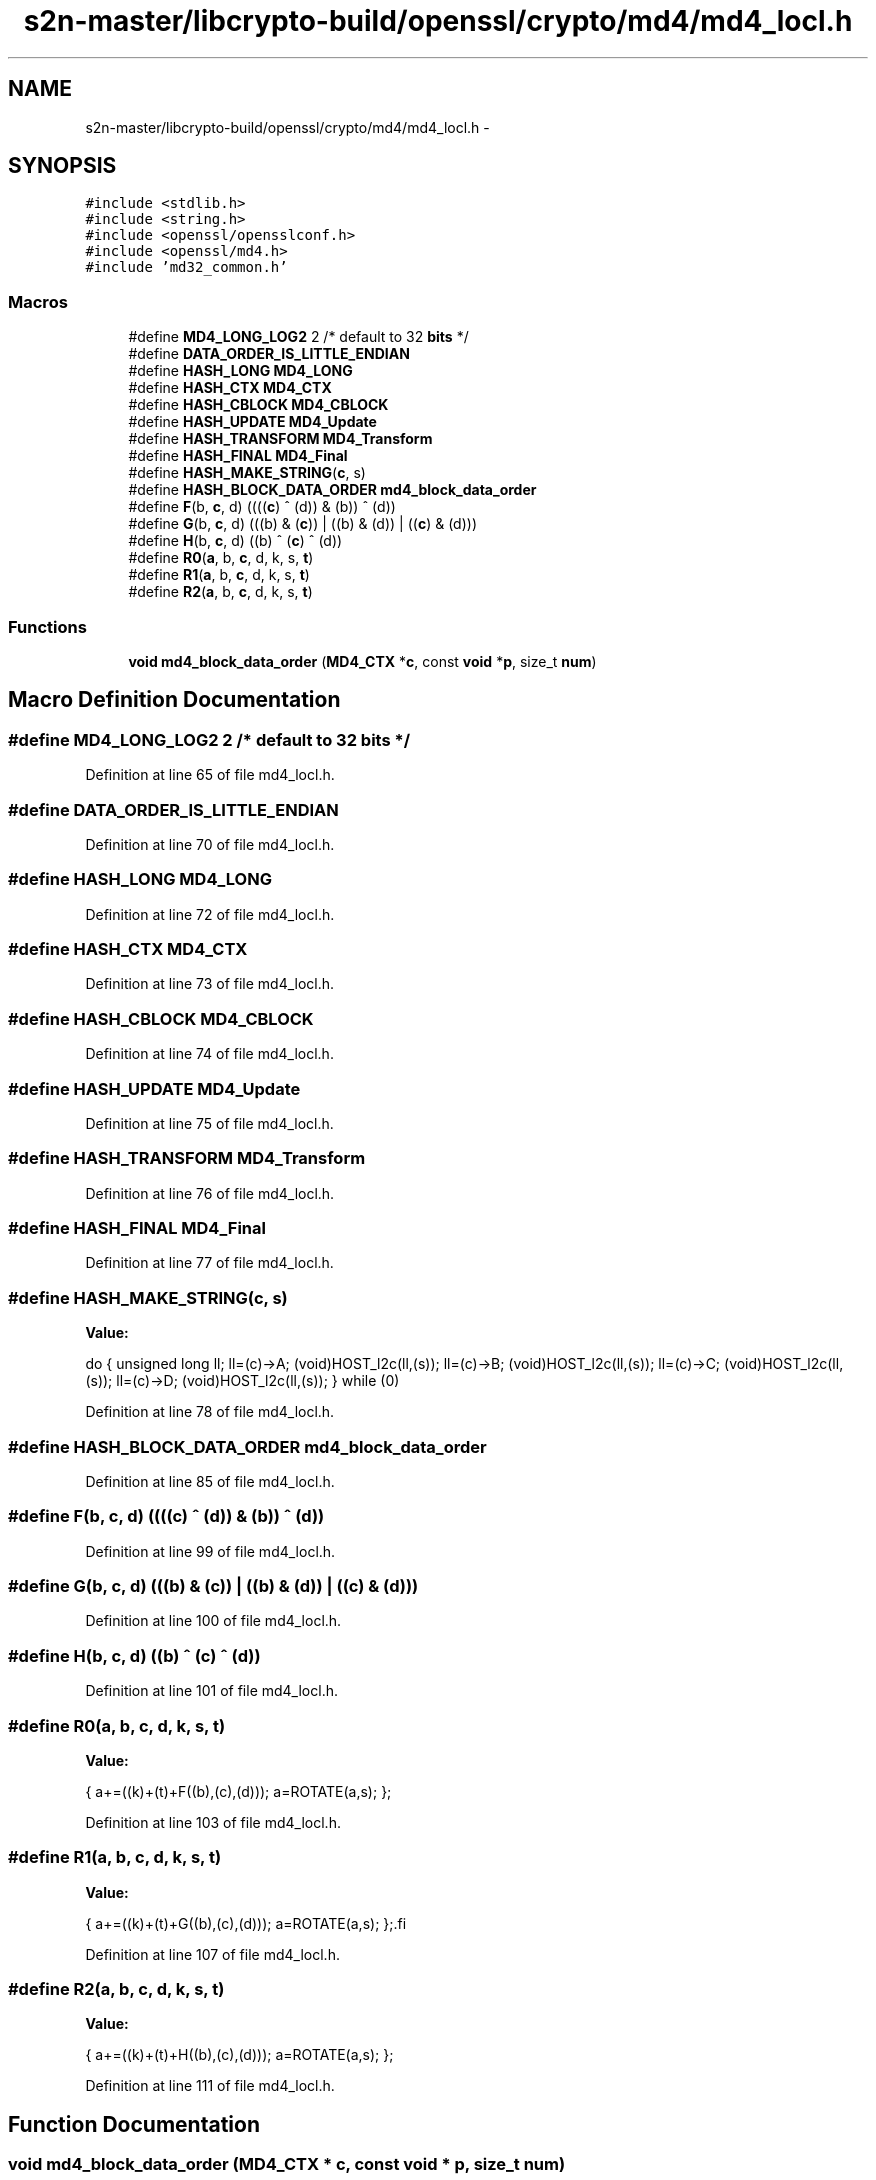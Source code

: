 .TH "s2n-master/libcrypto-build/openssl/crypto/md4/md4_locl.h" 3 "Fri Aug 19 2016" "s2n-doxygen-full" \" -*- nroff -*-
.ad l
.nh
.SH NAME
s2n-master/libcrypto-build/openssl/crypto/md4/md4_locl.h \- 
.SH SYNOPSIS
.br
.PP
\fC#include <stdlib\&.h>\fP
.br
\fC#include <string\&.h>\fP
.br
\fC#include <openssl/opensslconf\&.h>\fP
.br
\fC#include <openssl/md4\&.h>\fP
.br
\fC#include 'md32_common\&.h'\fP
.br

.SS "Macros"

.in +1c
.ti -1c
.RI "#define \fBMD4_LONG_LOG2\fP   2        /* default to 32 \fBbits\fP */"
.br
.ti -1c
.RI "#define \fBDATA_ORDER_IS_LITTLE_ENDIAN\fP"
.br
.ti -1c
.RI "#define \fBHASH_LONG\fP   \fBMD4_LONG\fP"
.br
.ti -1c
.RI "#define \fBHASH_CTX\fP   \fBMD4_CTX\fP"
.br
.ti -1c
.RI "#define \fBHASH_CBLOCK\fP   \fBMD4_CBLOCK\fP"
.br
.ti -1c
.RI "#define \fBHASH_UPDATE\fP   \fBMD4_Update\fP"
.br
.ti -1c
.RI "#define \fBHASH_TRANSFORM\fP   \fBMD4_Transform\fP"
.br
.ti -1c
.RI "#define \fBHASH_FINAL\fP   \fBMD4_Final\fP"
.br
.ti -1c
.RI "#define \fBHASH_MAKE_STRING\fP(\fBc\fP,  s)  "
.br
.ti -1c
.RI "#define \fBHASH_BLOCK_DATA_ORDER\fP   \fBmd4_block_data_order\fP"
.br
.ti -1c
.RI "#define \fBF\fP(b,  \fBc\fP,  d)               ((((\fBc\fP) ^ (d)) & (b)) ^ (d))"
.br
.ti -1c
.RI "#define \fBG\fP(b,  \fBc\fP,  d)               (((b) & (\fBc\fP)) | ((b) & (d)) | ((\fBc\fP) & (d)))"
.br
.ti -1c
.RI "#define \fBH\fP(b,  \fBc\fP,  d)               ((b) ^ (\fBc\fP) ^ (d))"
.br
.ti -1c
.RI "#define \fBR0\fP(\fBa\fP,  b,  \fBc\fP,  d,  k,  s,  \fBt\fP)"
.br
.ti -1c
.RI "#define \fBR1\fP(\fBa\fP,  b,  \fBc\fP,  d,  k,  s,  \fBt\fP)"
.br
.ti -1c
.RI "#define \fBR2\fP(\fBa\fP,  b,  \fBc\fP,  d,  k,  s,  \fBt\fP)"
.br
.in -1c
.SS "Functions"

.in +1c
.ti -1c
.RI "\fBvoid\fP \fBmd4_block_data_order\fP (\fBMD4_CTX\fP *\fBc\fP, const \fBvoid\fP *\fBp\fP, size_t \fBnum\fP)"
.br
.in -1c
.SH "Macro Definition Documentation"
.PP 
.SS "#define MD4_LONG_LOG2   2        /* default to 32 \fBbits\fP */"

.PP
Definition at line 65 of file md4_locl\&.h\&.
.SS "#define DATA_ORDER_IS_LITTLE_ENDIAN"

.PP
Definition at line 70 of file md4_locl\&.h\&.
.SS "#define HASH_LONG   \fBMD4_LONG\fP"

.PP
Definition at line 72 of file md4_locl\&.h\&.
.SS "#define HASH_CTX   \fBMD4_CTX\fP"

.PP
Definition at line 73 of file md4_locl\&.h\&.
.SS "#define HASH_CBLOCK   \fBMD4_CBLOCK\fP"

.PP
Definition at line 74 of file md4_locl\&.h\&.
.SS "#define HASH_UPDATE   \fBMD4_Update\fP"

.PP
Definition at line 75 of file md4_locl\&.h\&.
.SS "#define HASH_TRANSFORM   \fBMD4_Transform\fP"

.PP
Definition at line 76 of file md4_locl\&.h\&.
.SS "#define HASH_FINAL   \fBMD4_Final\fP"

.PP
Definition at line 77 of file md4_locl\&.h\&.
.SS "#define HASH_MAKE_STRING(\fBc\fP, s)"
\fBValue:\fP
.PP
.nf
do {    \
        unsigned long ll;               \
        ll=(c)->A; (void)HOST_l2c(ll,(s));      \
        ll=(c)->B; (void)HOST_l2c(ll,(s));      \
        ll=(c)->C; (void)HOST_l2c(ll,(s));      \
        ll=(c)->D; (void)HOST_l2c(ll,(s));      \
        } while (0)
.fi
.PP
Definition at line 78 of file md4_locl\&.h\&.
.SS "#define HASH_BLOCK_DATA_ORDER   \fBmd4_block_data_order\fP"

.PP
Definition at line 85 of file md4_locl\&.h\&.
.SS "#define F(b, \fBc\fP, d)   ((((\fBc\fP) ^ (d)) & (b)) ^ (d))"

.PP
Definition at line 99 of file md4_locl\&.h\&.
.SS "#define G(b, \fBc\fP, d)   (((b) & (\fBc\fP)) | ((b) & (d)) | ((\fBc\fP) & (d)))"

.PP
Definition at line 100 of file md4_locl\&.h\&.
.SS "#define H(b, \fBc\fP, d)   ((b) ^ (\fBc\fP) ^ (d))"

.PP
Definition at line 101 of file md4_locl\&.h\&.
.SS "#define R0(\fBa\fP, b, \fBc\fP, d, k, s, \fBt\fP)"
\fBValue:\fP
.PP
.nf
{ \
        a+=((k)+(t)+F((b),(c),(d))); \
        a=ROTATE(a,s); };
.fi
.PP
Definition at line 103 of file md4_locl\&.h\&.
.SS "#define R1(\fBa\fP, b, \fBc\fP, d, k, s, \fBt\fP)"
\fBValue:\fP
.PP
.nf
{ \
        a+=((k)+(t)+G((b),(c),(d))); \
        a=ROTATE(a,s); };\
.fi
.PP
Definition at line 107 of file md4_locl\&.h\&.
.SS "#define R2(\fBa\fP, b, \fBc\fP, d, k, s, \fBt\fP)"
\fBValue:\fP
.PP
.nf
{ \
        a+=((k)+(t)+H((b),(c),(d))); \
        a=ROTATE(a,s); };
.fi
.PP
Definition at line 111 of file md4_locl\&.h\&.
.SH "Function Documentation"
.PP 
.SS "\fBvoid\fP md4_block_data_order (\fBMD4_CTX\fP * c, const \fBvoid\fP * p, size_t num)"

.SH "Author"
.PP 
Generated automatically by Doxygen for s2n-doxygen-full from the source code\&.
